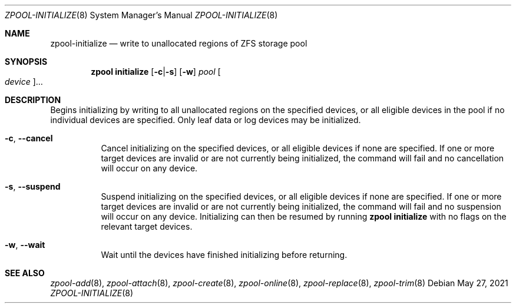 .\"
.\" CDDL HEADER START
.\"
.\" The contents of this file are subject to the terms of the
.\" Common Development and Distribution License (the "License").
.\" You may not use this file except in compliance with the License.
.\"
.\" You can obtain a copy of the license at usr/src/OPENSOLARIS.LICENSE
.\" or https://opensource.org/licenses/CDDL-1.0.
.\" See the License for the specific language governing permissions
.\" and limitations under the License.
.\"
.\" When distributing Covered Code, include this CDDL HEADER in each
.\" file and include the License file at usr/src/OPENSOLARIS.LICENSE.
.\" If applicable, add the following below this CDDL HEADER, with the
.\" fields enclosed by brackets "[]" replaced with your own identifying
.\" information: Portions Copyright [yyyy] [name of copyright owner]
.\"
.\" CDDL HEADER END
.\"
.\" Copyright (c) 2007, Sun Microsystems, Inc. All Rights Reserved.
.\" Copyright (c) 2012, 2018 by Delphix. All rights reserved.
.\" Copyright (c) 2012 Cyril Plisko. All Rights Reserved.
.\" Copyright (c) 2017 Datto Inc.
.\" Copyright (c) 2018 George Melikov. All Rights Reserved.
.\" Copyright 2017 Nexenta Systems, Inc.
.\" Copyright (c) 2017 Open-E, Inc. All Rights Reserved.
.\"
.Dd May 27, 2021
.Dt ZPOOL-INITIALIZE 8
.Os
.
.Sh NAME
.Nm zpool-initialize
.Nd write to unallocated regions of ZFS storage pool
.Sh SYNOPSIS
.Nm zpool
.Cm initialize
.Op Fl c Ns | Ns Fl s
.Op Fl w
.Ar pool
.Oo Ar device Oc Ns …
.
.Sh DESCRIPTION
Begins initializing by writing to all unallocated regions on the specified
devices, or all eligible devices in the pool if no individual devices are
specified.
Only leaf data or log devices may be initialized.
.Bl -tag -width Ds
.It Fl c , -cancel
Cancel initializing on the specified devices, or all eligible devices if none
are specified.
If one or more target devices are invalid or are not currently being
initialized, the command will fail and no cancellation will occur on any device.
.It Fl s , -suspend
Suspend initializing on the specified devices, or all eligible devices if none
are specified.
If one or more target devices are invalid or are not currently being
initialized, the command will fail and no suspension will occur on any device.
Initializing can then be resumed by running
.Nm zpool Cm initialize
with no flags on the relevant target devices.
.It Fl w , -wait
Wait until the devices have finished initializing before returning.
.El
.
.Sh SEE ALSO
.Xr zpool-add 8 ,
.Xr zpool-attach 8 ,
.Xr zpool-create 8 ,
.Xr zpool-online 8 ,
.Xr zpool-replace 8 ,
.Xr zpool-trim 8
